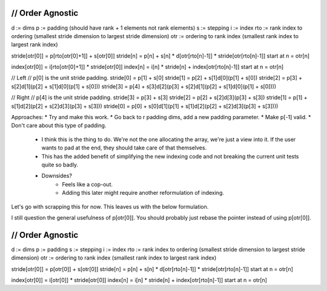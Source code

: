 ///////////////////////////////////////////////////////////////////////////////
// Order Agnostic
///////////////////////////////////////////////////////////////////////////////

d   := dims
p   := padding (should have rank + 1 elements not rank elements)
s   := stepping
i   := index
rto := rank index to ordering (smallest stride dimension to largest stride dimension)
otr := ordering to rank index (smallest rank index to largest rank index)

stride[otr[0]] = p[rto[otr[0]+1]] + s[otr[0]]
stride[n]      = p[n]      + s[n]      * d[otr[rto[n]-1]] * stride[otr[rto[n]-1]]
start at n = otr[n]

index[otr[0]] = i[rto[otr[0]+1]] * stride[otr[0]]
index[n]      = i[n]      * stride[n]      + index[otr[rto[n]-1]]
start at n = otr[n]

// Left
// p[0] is the unit stride padding. 
stride[0] =                                                 p[1] + s[0]
stride[1] =                                 p[2] + s[1]d[0](p[1] + s[0])
stride[2] =                 p[3] + s[2]d[1](p[2] + s[1]d[0](p[1] + s[0]))
stride[3] = p[4] + s[3]d[2](p[3] + s[2]d[1](p[2] + s[1]d[0](p[1] + s[0])))

// Right
// p[4] is the unit stride padding.
stride[3] =                                                 p[3] + s[3]
stride[2] =                                 p[2] + s[2]d[3](p[3] + s[3])
stride[1] =                 p[1] + s[1]d[2](p[2] + s[2]d[3](p[3] + s[3]))
stride[0] = p[0] + s[0]d[1](p[1] + s[1]d[2](p[2] + s[2]d[3](p[3] + s[3])))

Approaches:
* Try and make this work.
* Go back to r padding dims, add a new padding parameter.
* Make p[-1] valid.
* Don't care about this type of padding.
    * I think this is the thing to do. We're not the one allocating the array,
      we're just a view into it. If the user wants to pad at the end, they
      should take care of that themselves.
    * This has the added benefit of simplifying the new indexing code and not
      breaking the current unit tests quite so badly.
    * Downsides?
        * Feels like a cop-out.
        * Adding this later might require another reformulation of indexing.

Let's go with scrapping this for now. This leaves us with the below formulation.

I still question the general usefulness of p[otr[0]]. You should probably just
rebase the pointer instead of using p[otr[0]].

///////////////////////////////////////////////////////////////////////////////
// Order Agnostic
///////////////////////////////////////////////////////////////////////////////

d   := dims
p   := padding 
s   := stepping
i   := index
rto := rank index to ordering (smallest stride dimension to largest stride dimension)
otr := ordering to rank index (smallest rank index to largest rank index)

stride[otr[0]] = p[otr[0]] + s[otr[0]]
stride[n]      = p[n]      + s[n]      * d[otr[rto[n]-1]] * stride[otr[rto[n]-1]]
start at n = otr[n]

index[otr[0]] = i[otr[0]] * stride[otr[0]]
index[n]      = i[n]      * stride[n]      + index[otr[rto[n]-1]]
start at n = otr[n]


